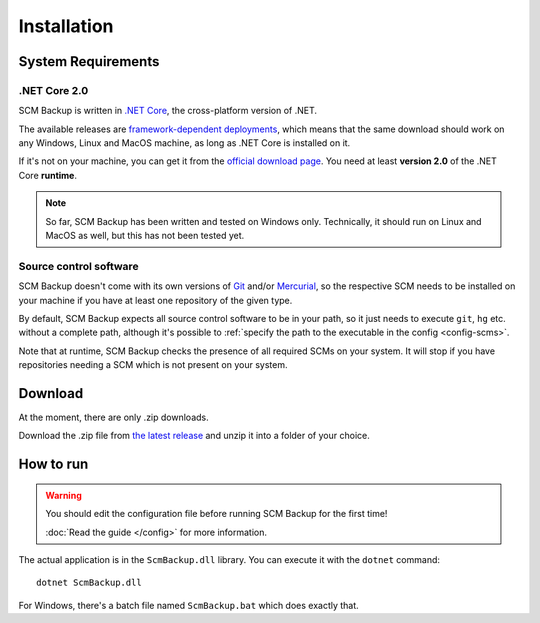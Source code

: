 Installation
============

System Requirements
-------------------

.NET Core 2.0
+++++++++++++

SCM Backup is written in `.NET Core <https://dotnet.github.io/>`_, the cross-platform version of .NET.

The available releases are `framework-dependent deployments <https://docs.microsoft.com/en-us/dotnet/core/deploying/>`_, which means that the same download should work on any Windows, Linux and MacOS machine, as long as .NET Core is installed on it.

If it's not on your machine, you can get it from the `official download page <https://www.microsoft.com/net/download>`_. You need at least **version 2.0** of the .NET Core **runtime**.

.. note::

    So far, SCM Backup has been written and tested on Windows only. Technically, it should run on Linux and MacOS as well, but this has not been tested yet.


Source control software
+++++++++++++++++++++++

SCM Backup doesn't come with its own versions of `Git <https://git-scm.com/>`_ and/or `Mercurial <https://www.mercurial-scm.org/>`_, so the respective SCM needs to be installed on your machine if you have at least one repository of the given type.

By default, SCM Backup expects all source control software to be in your path, so it just needs to execute ``git``, ``hg`` etc. without a complete path, although it's possible to :ref:`specify the path to the executable in the config <config-scms>`.

Note that at runtime, SCM Backup checks the presence of all required SCMs on your system. It will stop if you have repositories needing a SCM which is not present on your system.


Download
--------

At the moment, there are only .zip downloads.

Download the .zip file from `the latest release <https://github.com/christianspecht/scm-backup/releases/latest>`_ and unzip it into a folder of your choice.


How to run
----------

.. warning::

    You should edit the configuration file before running SCM Backup for the first time!
    
    :doc:`Read the guide </config>` for more information.

The actual application is in the ``ScmBackup.dll`` library. You can execute it with the ``dotnet`` command::

    dotnet ScmBackup.dll

For Windows, there's a batch file named ``ScmBackup.bat`` which does exactly that.
